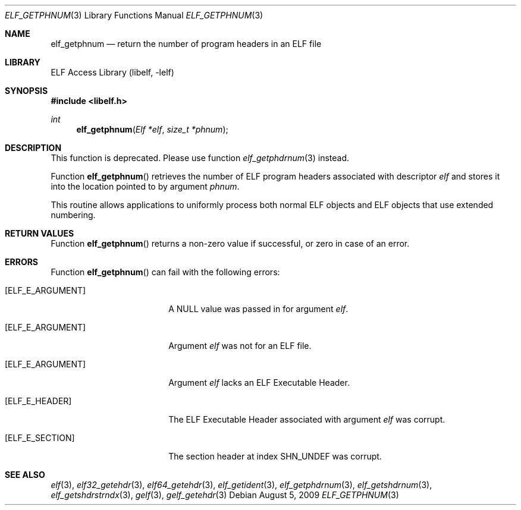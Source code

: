 .\"	$NetBSD: elf_getphnum.3,v 1.4 2021/03/08 20:55:06 jkoshy Exp $
.\"
.\" Copyright (c) 2006,2008 Joseph Koshy.  All rights reserved.
.\"
.\" Redistribution and use in source and binary forms, with or without
.\" modification, are permitted provided that the following conditions
.\" are met:
.\" 1. Redistributions of source code must retain the above copyright
.\"    notice, this list of conditions and the following disclaimer.
.\" 2. Redistributions in binary form must reproduce the above copyright
.\"    notice, this list of conditions and the following disclaimer in the
.\"    documentation and/or other materials provided with the distribution.
.\"
.\" This software is provided by Joseph Koshy ``as is'' and
.\" any express or implied warranties, including, but not limited to, the
.\" implied warranties of merchantability and fitness for a particular purpose
.\" are disclaimed.  in no event shall Joseph Koshy be liable
.\" for any direct, indirect, incidental, special, exemplary, or consequential
.\" damages (including, but not limited to, procurement of substitute goods
.\" or services; loss of use, data, or profits; or business interruption)
.\" however caused and on any theory of liability, whether in contract, strict
.\" liability, or tort (including negligence or otherwise) arising in any way
.\" out of the use of this software, even if advised of the possibility of
.\" such damage.
.\"
.\" Id: elf_getphnum.3 3928 2021-03-07 19:47:55Z jkoshy
.\"
.Dd August 5, 2009
.Dt ELF_GETPHNUM 3
.Os
.Sh NAME
.Nm elf_getphnum
.Nd return the number of program headers in an ELF file
.Sh LIBRARY
.Lb libelf
.Sh SYNOPSIS
.In libelf.h
.Ft int
.Fn elf_getphnum "Elf *elf" "size_t *phnum"
.Sh DESCRIPTION
This function is deprecated.
Please use function
.Xr elf_getphdrnum 3
instead.
.Pp
Function
.Fn elf_getphnum
retrieves the number of ELF program headers associated with descriptor
.Ar elf
and stores it into the location pointed to by argument
.Ar phnum .
.Pp
This routine allows applications to uniformly process both normal ELF
objects and ELF objects that use extended numbering.
.Sh RETURN VALUES
Function
.Fn elf_getphnum
returns a non-zero value if successful, or zero in case of an
error.
.Sh ERRORS
Function
.Fn elf_getphnum
can fail with the following errors:
.Bl -tag -width "[ELF_E_RESOURCE]"
.It Bq Er ELF_E_ARGUMENT
A
.Dv NULL
value was passed in for argument
.Ar elf .
.It Bq Er ELF_E_ARGUMENT
Argument
.Ar elf
was not for an ELF file.
.It Bq Er ELF_E_ARGUMENT
Argument
.Ar elf
lacks an ELF Executable Header.
.It Bq Er ELF_E_HEADER
The ELF Executable Header associated with argument
.Ar elf
was corrupt.
.It Bq Er ELF_E_SECTION
The section header at index
.Dv SHN_UNDEF
was corrupt.
.El
.Sh SEE ALSO
.Xr elf 3 ,
.Xr elf32_getehdr 3 ,
.Xr elf64_getehdr 3 ,
.Xr elf_getident 3 ,
.Xr elf_getphdrnum 3 ,
.Xr elf_getshdrnum 3 ,
.Xr elf_getshdrstrndx 3 ,
.Xr gelf 3 ,
.Xr gelf_getehdr 3
